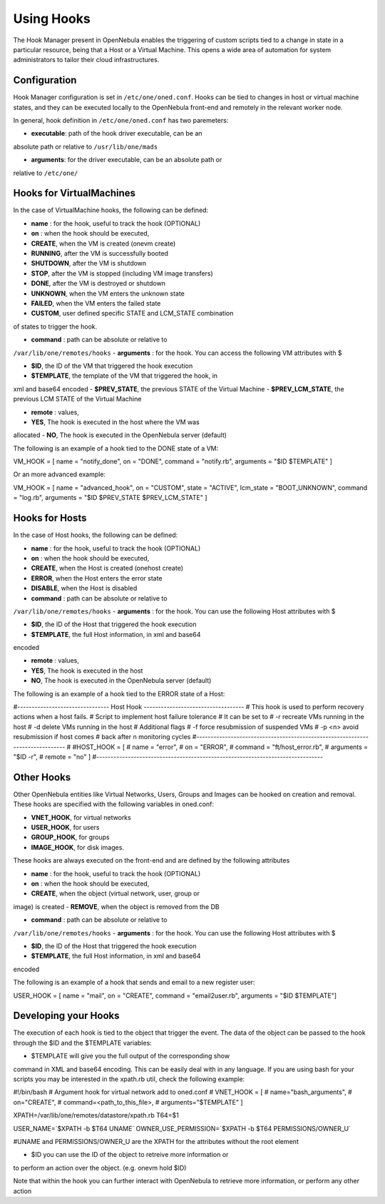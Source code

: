 ===========
Using Hooks
===========

The Hook Manager present in OpenNebula enables the triggering of custom
scripts tied to a change in state in a particular resource, being that a
Host or a Virtual Machine. This opens a wide area of automation for
system administrators to tailor their cloud infrastructures.

Configuration
=============

Hook Manager configuration is set in ``/etc/one/oned.conf``. Hooks can
be tied to changes in host or virtual machine states, and they can be
executed locally to the OpenNebula front-end and remotely in the
relevant worker node.

In general, hook definition in ``/etc/one/oned.conf`` has two
paremeters:

-  **executable**: path of the hook driver executable, can be an
absolute path or relative to ``/usr/lib/one/mads``

-  **arguments**: for the driver executable, can be an absolute path or
relative to ``/etc/one/``

Hooks for VirtualMachines
=========================

In the case of VirtualMachine hooks, the following can be defined:

-  **name** : for the hook, useful to track the hook (OPTIONAL)
-  **on** : when the hook should be executed,

-  **CREATE**, when the VM is created (onevm create)
-  **RUNNING**, after the VM is successfully booted
-  **SHUTDOWN**, after the VM is shutdown
-  **STOP**, after the VM is stopped (including VM image transfers)
-  **DONE**, after the VM is destroyed or shutdown
-  **UNKNOWN**, when the VM enters the unknown state
-  **FAILED**, when the VM enters the failed state
-  **CUSTOM**, user defined specific STATE and LCM\_STATE combination
of states to trigger the hook.

-  **command** : path can be absolute or relative to
``/var/lib/one/remotes/hooks``
-  **arguments** : for the hook. You can access the following VM
attributes with $

-  **$ID**, the ID of the VM that triggered the hook execution
-  **$TEMPLATE**, the template of the VM that triggered the hook, in
xml and base64 encoded
-  **$PREV\_STATE**, the previous STATE of the Virtual Machine
-  **$PREV\_LCM\_STATE**, the previous LCM STATE of the Virtual
Machine

-  **remote** : values,

-  **YES**, The hook is executed in the host where the VM was
allocated
-  **NO**, The hook is executed in the OpenNebula server (default)

The following is an example of a hook tied to the DONE state of a VM:

.. code::

VM_HOOK = [
name      = "notify_done",
on        = "DONE",
command   = "notify.rb",
arguments = "$ID $TEMPLATE" ]

Or an more advanced example:

.. code::

VM_HOOK = [
name      = "advanced_hook",
on        = "CUSTOM",
state     = "ACTIVE",
lcm_state = "BOOT_UNKNOWN",
command   = "log.rb",
arguments = "$ID $PREV_STATE $PREV_LCM_STATE" ]

Hooks for Hosts
===============

In the case of Host hooks, the following can be defined:

-  **name** : for the hook, useful to track the hook (OPTIONAL)
-  **on** : when the hook should be executed,

-  **CREATE**, when the Host is created (onehost create)
-  **ERROR**, when the Host enters the error state
-  **DISABLE**, when the Host is disabled

-  **command** : path can be absolute or relative to
``/var/lib/one/remotes/hooks``
-  **arguments** : for the hook. You can use the following Host
attributes with $

-  **$ID**, the ID of the Host that triggered the hook execution
-  **$TEMPLATE**, the full Host information, in xml and base64
encoded

-  **remote** : values,

-  **YES**, The hook is executed in the host
-  **NO**, The hook is executed in the OpenNebula server (default)

The following is an example of a hook tied to the ERROR state of a Host:

.. code::

#-------------------------------- Host Hook -----------------------------------
# This hook is used to perform recovery actions when a host fails.
# Script to implement host failure tolerance
#   It can be set to
#           -r recreate VMs running in the host
#           -d delete VMs running in the host
#   Additional flags
#           -f force resubmission of suspended VMs
#           -p <n> avoid resubmission if host comes
#                  back after n monitoring cycles
#------------------------------------------------------------------------------
#
#HOST_HOOK = [
#    name      = "error",
#    on        = "ERROR",
#    command   = "ft/host_error.rb",
#    arguments = "$ID -r",
#    remote    = "no" ]
#-------------------------------------------------------------------------------

Other Hooks
===========

Other OpenNebula entities like Virtual Networks, Users, Groups and
Images can be hooked on creation and removal. These hooks are specified
with the following variables in oned.conf:

-  **VNET\_HOOK**, for virtual networks
-  **USER\_HOOK**, for users
-  **GROUP\_HOOK**, for groups
-  **IMAGE\_HOOK**, for disk images.

These hooks are always executed on the front-end and are defined by the
following attributes

-  **name** : for the hook, useful to track the hook (OPTIONAL)
-  **on** : when the hook should be executed,

-  **CREATE**, when the object (virtual network, user, group or
image) is created
-  **REMOVE**, when the object is removed from the DB

-  **command** : path can be absolute or relative to
``/var/lib/one/remotes/hooks``
-  **arguments** : for the hook. You can use the following Host
attributes with $

-  **$ID**, the ID of the Host that triggered the hook execution
-  **$TEMPLATE**, the full Host information, in xml and base64
encoded

The following is an example of a hook that sends and email to a new
register user:

.. code::


USER_HOOK = [
name      = "mail",
on        = "CREATE",
command   = "email2user.rb",
arguments = "$ID $TEMPLATE"]

Developing your Hooks
=====================

The execution of each hook is tied to the object that trigger the event.
The data of the object can be passed to the hook through the $ID and the
$TEMPLATE variables:

-  $TEMPLATE will give you the full output of the corresponding show
command in XML and base64 encoding. This can be easily deal with in
any language. If you are using bash for your scripts you may be
interested in the xpath.rb util, check the following example:

.. code:: code

#!/bin/bash
# Argument hook for virtual network add to oned.conf
# VNET_HOOK = [
#   name="bash_arguments",
#   on="CREATE",
#   command=<path_to_this_file>,
#   arguments="$TEMPLATE" ]
 
XPATH=/var/lib/one/remotes/datastore/xpath.rb
T64=$1
 
USER_NAME=`$XPATH -b $T64 UNAME`
OWNER_USE_PERMISSION=`$XPATH -b $T64 PERMISSIONS/OWNER_U`
 
#UNAME and PERMISSIONS/OWNER_U are the XPATH for the attributes without the root element

-  $ID you can use the ID of the object to retreive more information or
to perform an action over the object. (e.g. onevm hold $ID)

Note that within the hook you can further interact with OpenNebula to
retrieve more information, or perform any other action
